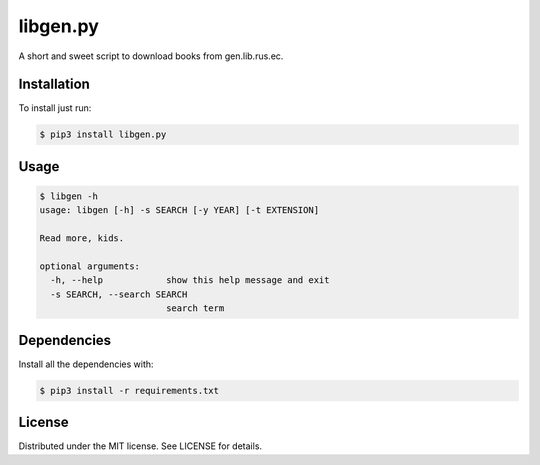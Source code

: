 libgen.py |PyPy Package| |Build Status| |License: MIT|
======================================================

A short and sweet script to download books from gen.lib.rus.ec.

Installation
~~~~~~~~~~~~

To install just run:

.. code:: shell

    $ pip3 install libgen.py


Usage
~~~~~

.. code:: shell

    $ libgen -h
    usage: libgen [-h] -s SEARCH [-y YEAR] [-t EXTENSION]

    Read more, kids.

    optional arguments:
      -h, --help            show this help message and exit
      -s SEARCH, --search SEARCH
                            search term

Dependencies
~~~~~~~~~~~~

Install all the dependencies with:

.. code:: bash

    $ pip3 install -r requirements.txt

License
~~~~~~~

Distributed under the MIT license. See LICENSE for details.

.. |PyPy Package| image:: https://badge.fury.io/py/libgen.py.svg
   :target: https://badge.fury.io/py/libgen.py
.. |Build Status| image:: https://travis-ci.org/adolfosilva/libgen.py.svg?branch=master
   :target: https://travis-ci.org/adolfosilva/libgen.py
.. |License: MIT| image:: https://img.shields.io/badge/License-MIT-orange.svg
   :target: https://opensource.org/licenses/MIT
